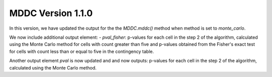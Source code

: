 MDDC Version 1.1.0
========================

In this version, we have updated the output for the the `MDDC.mddc()` method when method is set to `monte_carlo`.

We now include additional output element: 
- `pval_fisher`: p-values for each cell in the step 2 of the algorithm, calculated using the Monte Carlo method
for cells with count greater than five and p-values obtained from the Fisher's exact test for cells with count 
less than or equal to five in the contingency table.

Another output element `pval` is now updated and and now outputs: p-values for each cell in the step 2 of the algorithm,
calculated using the Monte Carlo method.
